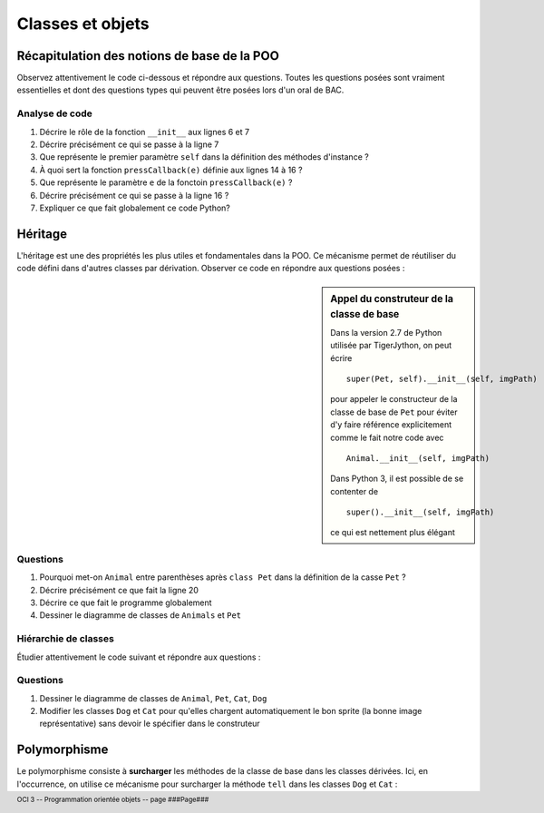 ..  footer::

    OCI 3 -- Programmation orientée objets -- page ###Page###

*************
Classes et objets
*************

Récapitulation des notions de base de la POO
============================================

Observez attentivement le code ci-dessous et répondre aux questions. Toutes
les questions posées sont vraiment essentielles et dont des questions types
qui peuvent être posées lors d'un oral de BAC.

..  code-block:: python
    :linenos:

    from gamegrid import *

    # ---------------- classe Animal ----------------
    class Animal():
        
        def __init__(self, imgPath):
            self.imagePath = imgPath 

        
        def showMe(self, x, y): 
             bg.drawImage(self.imagePath, x, y) 

    
    def pressCallback(e):
        myAnimal = Animal("sprites/animal.gif")
        myAnimal.showMe(e.getX(), e.getY()) 

    makeGameGrid(600, 600, 1, False, mousePressed = pressCallback)
    setBgColor(Color.green)
    show()
    doRun()
    bg = getBg()

Analyse de code
---------------

1)  Décrire le rôle de la fonction ``__init__`` aux lignes 6 et 7

    ..  raw:: pdf

        Spacer 0 90

2)  Décrire précisément ce qui se passe à la ligne 7

    ..  raw:: pdf

        Spacer 0 90

3)  Que représente le premier paramètre ``self`` dans la définition des méthodes d'instance ?

    ..  raw:: pdf

        Spacer 0 90

4)  À quoi sert la fonction ``pressCallback(e)`` définie aux lignes 14 à 16 ?

    ..  raw:: pdf

        Spacer 0 90

5)  Que représente le paramètre ``e`` de la fonctoin ``pressCallback(e)`` ?

    ..  raw:: pdf

        Spacer 0 90

6)  Décrire précisément ce qui se passe à la ligne 16 ?

    ..  raw:: pdf

        Spacer 0 90

7)  Expliquer ce que fait globalement ce code Python?

    ..  raw:: pdf

        Spacer 0 90


Héritage
========

L'héritage est une des propriétés les plus utiles et fondamentales dans la
POO. Ce mécanisme permet de réutiliser du code défini dans d'autres classes
par dérivation. Observer ce code en répondre aux questions posées :



..  sidebar:: Appel du construteur de la classe de base

    Dans la version 2.7 de Python utilisée par TigerJython, on peut écrire

    ::

        super(Pet, self).__init__(self, imgPath)

    pour appeler le constructeur de la classe de base de ``Pet`` pour éviter
    d'y faire référence explicitement comme le fait notre code avec 

    ::

        Animal.__init__(self, imgPath)

    Dans Python 3, il est possible de se contenter de 

    ::

        super().__init__(self, imgPath)

    ce qui est nettement plus élégant


..  code-block:: python
    :linenos:

    from gamegrid import *
    # Une des forces de TigerJython est qu'il permet d'utiliser
    # les bibliothèques Java
    from java.awt import Point

    # ---------------- classe Animal ----------------
    class Animal():
        
        def __init__(self, imgPath): 
            self.imagePath = imgPath 

        
        def showMe(self, x, y): 
             bg.drawImage(self.imagePath, x, y)

    # ---------------- classe Pet ----------------
    class Pet(Animal):   # Derived from Animal
        
        def __init__(self, imgPath, name):  
            Animal.__init__(self, imgPath)
            self.name = name
        
        def tell(self, x, y): # Additional method
            bg.drawText(self.name, Point(x, y))

    makeGameGrid(600, 600, 1, False)
    setBgColor(Color.green)
    show()
    doRun()
    bg = getBg()
    bg.setPaintColor(Color.black)

    for i in range(5):
        myPet = Pet("sprites/pet.gif", "Trixi")
        myPet.showMe(50 + 100 * i, 100) 
        myPet.tell(72 + 100 * i, 145)


Questions
---------

1)  Pourquoi met-on ``Animal`` entre parenthèses après ``class Pet`` dans la définition de la casse ``Pet`` ?

    ..  raw:: pdf

        Spacer 0 90

2)  Décrire précisément ce que fait la ligne 20

    ..  raw:: pdf

        Spacer 0 90

3)  Décrire ce que fait le programme globalement

    ..  raw:: pdf

        Spacer 0 120

4)  Dessiner le diagramme de classes de ``Animals`` et ``Pet``

    ..  raw:: pdf

        Spacer 0 160


Hiérarchie de classes
---------------------

Étudier attentivement le code suivant et répondre aux questions :

..  code-block:: python
    :linenos:

    from gamegrid import *
    from java.awt import Point

    # ---------------- classe Animal ----------------
    class Animal():
        
        def __init__(self, imgPath): 
            self.imagePath = imgPath 

        
        def showMe(self, x, y):  
             bg.drawImage(self.imagePath, x, y) 
             
    # ---------------- classe Pet ----------------
    class Pet(Animal): 
        
        def __init__(self, imgPath, name): 
            Animal.__init__(self, imgPath)
            self.name = name
        
        def tell(self, x, y):
            bg.drawText(self.name, Point(x, y))

    # ---------------- classe Dog ----------------
    class Dog(Pet):
        
        def __init__(self, imgPath, name): 
            Pet.__init__(self, imgPath, name)
        
        def tell(self, x, y): # Overriding
            bg.setPaintColor(Color.blue)
            bg.drawText(self.name + " tells 'Waoh'", Point(x, y))

    # ---------------- classe Cat ----------------
    class Cat(Pet):
        
        def __init__(self, imgPath, name):
            Pet.__init__(self, imgPath, name)
            self.name = name
        
        def tell(self, x, y): # Overriding
            bg.setPaintColor(Color.gray)
            bg.drawText(self.name + "  tells 'Meow'", Point(x, y))

    makeGameGrid(600, 600, 1, False)
    setBgColor(Color.green)
    show()
    doRun()
    bg = getBg()

    alex = Dog("sprites/dog.gif", "Alex")
    alex.showMe(100, 100) 
    alex.tell(200, 130) 

    rex = Dog("sprites/dog.gif", "Rex")
    rex.showMe(100, 300) 
    rex.tell(200, 330)

    xara = Cat("sprites/cat.gif", "Xara")
    xara.showMe(100, 500) 
    xara.tell(200, 530)

Questions
---------

1)  Dessiner le diagramme de classes de ``Animal``, ``Pet``, ``Cat``, ``Dog``

    ..  raw:: pdf

        Spaces 0 130

2)  Modifier les classes ``Dog`` et ``Cat`` pour qu'elles chargent automatiquement le bon sprite (la bonne image représentative) 
    sans devoir le spécifier dans le construteur

    ..  raw:: pdf

        Spaces 0 130
        PageBreak

Polymorphisme
=============

Le polymorphisme consiste à **surcharger** les méthodes de la classe de base
dans les classes dérivées. Ici, en l'occurrence, on utilise ce mécanisme pour
surcharger la méthode ``tell`` dans les classes ``Dog`` et ``Cat`` :

..  code-block:: python
    :linenos:

    from gamegrid import *
    from soundsystem import *

    # ---------------- classe Animal ----------------
    class Animal():
        
        def __init__(self, imgPath): 
            self.imagePath = imgPath 

        
        def showMe(self, x, y):  
             bg.drawImage(self.imagePath, x, y) 
             
    # ---------------- classe Pet ----------------
    class Pet(Animal): 
        
        def __init__(self, imgPath, name): 
            Animal.__init__(self, imgPath)
            self.name = name
        
        def tell(self, x, y):
            bg.drawText(self.name, Point(x, y))

    # ---------------- classe Dog ----------------
    class Dog(Pet):
        
        def __init__(self, imgPath, name): 
            Pet.__init__(self, imgPath)
            self.name = name
        
        def tell(self, x, y): # Overridden
            Pet.tell(self, x, y)
            openSoundPlayer("wav/dog.wav")
            play()

    # ---------------- classe Cat ----------------
    class Cat(Pet):
        
        def __init__(self, imgPath, name):
            Pet.__init__(self, imgPath)
            self.name = name
        
        def tell(self, x, y): # Overridden
            Pet.tell(self, x, y)
            openSoundPlayer("wav/cat.wav")
            play()


    makeGameGrid(600, 600, 1, False)
    setBgColor(Color.green)
    show()
    doRun()
    bg = getBg()

    animals = 
        [Dog("sprites/dog.gif", "Alex"), 
         Dog("sprites/dog.gif", "Rex"), 
         Cat("sprites/cat.gif", "Xara")]

    y = 100
    for animal in animals:
        animal.showMe(100, y)     
        animal.tell(200, y + 30)    # Which tell()???? 
        pet.show())
        y = y + 200
        delay(1000)


..  only:: not pdf

    Exercices
    =========

